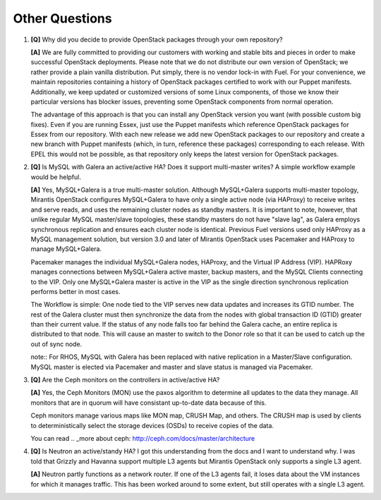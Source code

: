 .. raw:: pdf

   PageBreak

Other Questions
===============

.. TODO(mihgen): Provide more clear and reflecting reality answer

1. **[Q]** Why did you decide to provide OpenStack packages through your own
   repository?

   **[A]** We are fully committed to providing our customers with working and
   stable bits and pieces in order to make successful OpenStack deployments.
   Please note that we do not distribute our own version of OpenStack; we rather
   provide a plain vanilla distribution. Put simply, there is no vendor lock-in
   with Fuel. For your convenience, we maintain repositories containing a
   history of OpenStack packages certified to work with our Puppet manifests.
   Additionally, we keep updated or customized versions of some Linux
   components, of those we know their particular versions has blocker issues,
   preventing some OpenStack components from normal operation.

   The advantage of this approach is that you can install any OpenStack version
   you want (with possible custom big fixes). Even if you are running Essex,
   just use the Puppet manifests which reference OpenStack packages for Essex
   from our repository. With each new release we add new OpenStack packages to
   our repository and create a new branch with Puppet manifests (which, in
   turn, reference these packages) corresponding to each release. With EPEL
   this would not be possible, as that repository only keeps the latest version
   for OpenStack packages.

2. **[Q]** Is MySQL with Galera an active/active HA? Does it support
   multi-master writes? A simple workflow example would be helpful.

   **[A]** Yes, MySQL+Galera is a true multi-master solution. Although MySQL+Galera
   supports multi-master topology, Mirantis OpenStack configures MySQL+Galera to
   have only a single active node (via HAProxy) to receive writes and serve
   reads, and uses the remaining cluster nodes as standby masters.
   It is important to note, however, that unlike regular MySQL master/slave
   topologies, these standby masters do not have "slave lag", as Galera employs
   synchronous replication and ensures each cluster node is identical.
   Previous Fuel versions used only HAProxy as a MySQL management solution,
   but version 3.0 and later of Mirantis OpenStack uses Pacemaker and HAProxy
   to manage MySQL+Galera.

   Pacemaker manages the individual MySQL+Galera nodes, HAProxy, and the
   Virtual IP Address (VIP). HAPRoxy manages connections between MySQL+Galera
   active master, backup masters, and the MySQL Clients connecting to the VIP.
   Only one MySQL+Galera master is active in the VIP as the single direction
   synchronous replication performs better in most cases.

   The Workflow is simple: One node tied to the VIP serves new data updates and
   increases its GTID number. The rest of the Galera cluster must then synchronize the
   data from the nodes with global transaction ID (GTID) greater than their current
   value. If the status of any node falls too far behind the Galera cache, an entire
   replica is distributed to that node. This will cause an master to switch to
   the Donor role so that it can be used to catch up the out of sync node.

   note:: For RHOS, MySQL with Galera has been replaced with native replication in a
   Master/Slave configuration. MySQL master is elected via Pacemaker and master and
   slave status is managed via Pacemaker.

3. **[Q]** Are the Ceph monitors on the controllers in active/active HA?

   **[A]** Yes, the Ceph Monitors (MON) use the paxos algorithm to determine
   all updates to the data they manage. All monitors that are in quorum will
   have consistant up-to-date data because of this.

   Ceph monitors manage various maps like MON map, CRUSH Map, and others. The
   CRUSH map is used by clients to deterministically select the storage devices (OSDs)
   to receive copies of the data.

   You can read  .. _more about ceph: http://ceph.com/docs/master/architecture

4. **[Q]** Is Neutron an active/standy HA? I got this understanding from the docs
   and I want to understand why. I was told that Grizzly and Havanna support multiple
   L3 agents but Mirantis OpenStack only supports a single L3 agent.

   **[A]** Neutron partly functions as a network router. If one of the L3 agents fail,
   it loses data about the VM instances for which it manages traffic. This has been
   worked around to some extent, but still operates with a single L3 agent.
